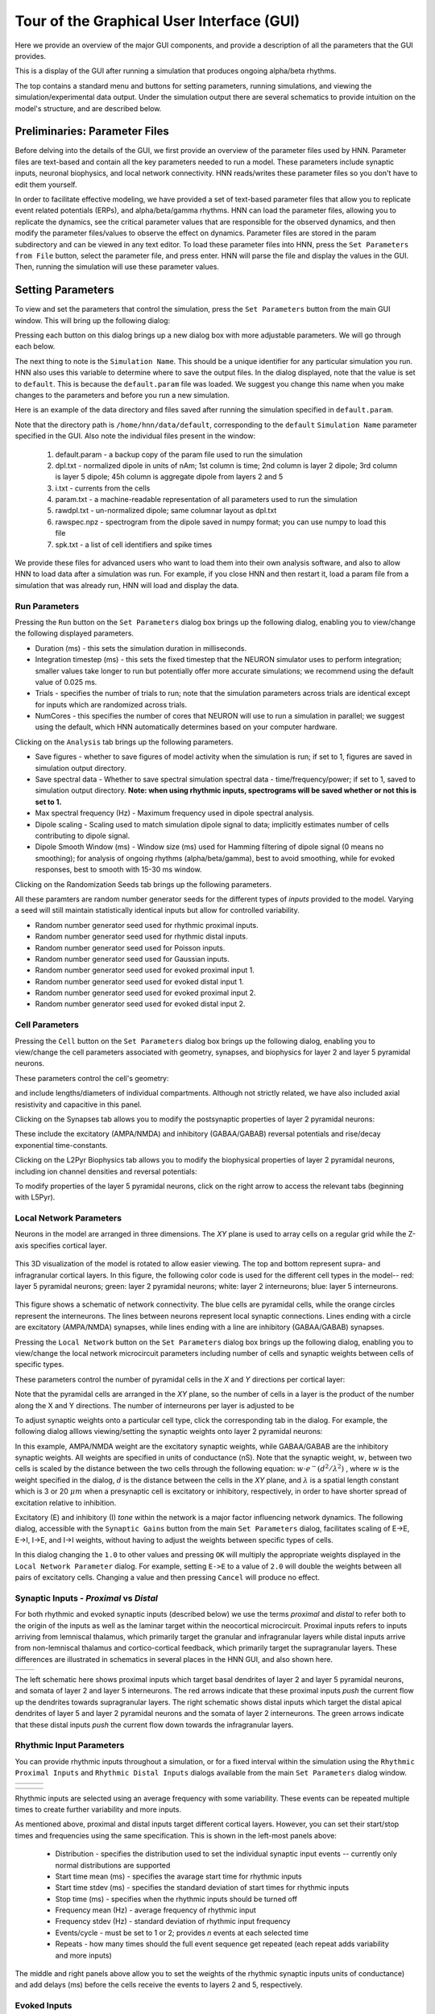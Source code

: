 Tour of the Graphical User Interface (GUI)
==========================================

Here we provide an overview of the major GUI
components, and provide a description of all
the parameters that the GUI provides.

This is a display of the GUI after running
a simulation that produces ongoing alpha/beta rhythms.

.. image:: images/starthnndefaultrun.png
	:width: 50%	
	:align: center

The top contains a standard menu and buttons for setting parameters,
running simulations, and viewing the simulation/experimental data output. 
Under the simulation output there are several schematics to provide
intuition on the model's structure, and are described below. 

Preliminaries: Parameter Files
------------------------------

Before delving into the details of the GUI, we first provide an overview of the
parameter files used by HNN. Parameter files are text-based and contain all the
key parameters needed to run a model. These parameters include synaptic inputs,
neuronal biophysics, and local network connectivity. HNN reads/writes these parameter
files so you don't have to edit them yourself.

In order to facilitate effective modeling, we have provided a set of text-based parameter files
that allow you to replicate event related
potentials (ERPs), and alpha/beta/gamma rhythms. HNN can load the parameter files, allowing 
you to replicate the dynamics, see the critical parameter values that are responsible for
the observed dynamics, and then modify the parameter files/values to observe the effect on 
dynamics. Parameter files are stored in the param subdirectory and can be viewed in any
text editor. To load these parameter files into HNN, press the ``Set Parameters from File`` button,
select the parameter file, and press enter. HNN will parse the file and display the values
in the GUI. Then, running the simulation will use these parameter values. 

Setting Parameters 
----------------------

To view and set the parameters that control the simulation, press the ``Set Parameters`` button from the
main GUI window. This will bring up the following dialog:

.. image:: images/setparamsdlg.png
        :width: 25%
	:align: center	

Pressing each button on this dialog brings up a new dialog box with more adjustable
parameters. We will go through each below.

The next thing to note is the ``Simulation Name``. This should be a unique identifier
for any particular simulation you run. HNN also uses this variable to determine where
to save the output files. In the dialog displayed, note that the value is set to ``default``.
This is because the ``default.param`` file was loaded. We suggest you change this name
when you make changes to the parameters and before you run a new simulation.

Here is an example of the data directory and files saved after running the simulation
specified in ``default.param``.

.. image:: images/dataoutputwin.png
        :width: 35%
	:align: center	

Note that the directory path is ``/home/hnn/data/default``, corresponding to the ``default``
``Simulation Name`` parameter specified in the GUI. Also note the individual files present
in the window: 
 #. default.param - a backup copy of the param file used to run the simulation
 #. dpl.txt - normalized dipole in units of nAm; 1st column is time; 2nd column is layer 2 dipole; 3rd column is layer 5 dipole; 45h column is aggregate dipole from layers 2 and 5
 #. i.txt - currents from the cells
 #. param.txt - a machine-readable representation of all parameters used to run the simulation
 #. rawdpl.txt - un-normalized dipole; same columnar layout as dpl.txt
 #. rawspec.npz - spectrogram from the dipole saved in numpy format; you can use numpy to load this file
 #. spk.txt - a list of cell identifiers and spike times

We provide these files for advanced users who want to load them into their own analysis
software, and also to allow HNN to load data after a simulation was run. For example, if you
close HNN and then restart it, load a param file from a simulation that was already run, 
HNN will load and display the data. 

Run Parameters
^^^^^^^^^^^^^^

Pressing the ``Run`` button on the ``Set Parameters`` dialog box brings up the
following dialog, enabling you to view/change the following displayed parameters.

.. image:: images/runparamdlg.png
        :width: 35%
	:align: center	

* Duration (ms) - this sets the simulation duration in milliseconds.
* Integration timestep (ms) - this sets the fixed timestep that the NEURON simulator uses to perform integration; smaller values take longer to run but potentially offer more accurate simulations; we recommend using the default value of 0.025 ms.
* Trials - specifies the number of trials to run; note that the simulation parameters across trials are identical except for inputs which are randomized across trials. 
* NumCores - this specifies the number of cores that NEURON will use to run a simulation in parallel; we suggest using the default, which HNN automatically determines based on your computer hardware. 

Clicking on the ``Analysis`` tab brings up the following parameters.

.. image:: images/run_analysisparamdlg.png
        :width: 35%
	:align: center	

* Save figures - whether to save figures of model activity when the simulation is run; if set to 1, figures are saved in simulation output directory.
* Save spectral data - Whether to save spectral simulation spectral data - time/frequency/power; if set to 1, saved to simulation output directory. **Note: when using rhythmic inputs, spectrograms will be saved whether or not this is set to 1.**
* Max spectral frequency (Hz) - Maximum frequency used in dipole spectral analysis.
* Dipole scaling - Scaling used to match simulation dipole signal to data; implicitly estimates number of cells contributing to dipole signal.
* Dipole Smooth Window (ms) - Window size (ms) used for Hamming filtering of dipole signal (0 means no smoothing); for analysis of ongoing rhythms (alpha/beta/gamma), best to avoid smoothing, while for evoked responses, best to smooth with 15-30 ms window.

Clicking on the Randomization Seeds tab brings up the following parameters.

.. image:: images/run_randparamdlg.png
        :width: 35%
	:align: center	

All these paramters are random number generator seeds for the different types of *inputs* provided
to the model. Varying a seed will still maintain statistically identical inputs but allow for controlled variability.

* Random number generator seed used for rhythmic proximal inputs.
* Random number generator seed used for rhythmic distal inputs.
* Random number generator seed used for Poisson inputs.
* Random number generator seed used for Gaussian inputs.
* Random number generator seed used for evoked proximal input 1.
* Random number generator seed used for evoked distal input 1. 
* Random number generator seed used for evoked proximal input 2.
* Random number generator seed used for evoked distal input 2.

Cell Parameters
^^^^^^^^^^^^^^^

Pressing the ``Cell`` button on the ``Set Parameters`` dialog box brings up the
following dialog, enabling you to view/change the cell parameters
associated with geometry, synapses, and biophysics for layer 2 and layer 5
pyramidal neurons.

These parameters control the cell's geometry:

.. image:: images/cell_geomparamdlg.png
        :width: 25%
	:align: center	

and include lengths/diameters of individual compartments. Although not
strictly related, we have also included axial resistivity and capacitive
in this panel. 

Clicking on the Synapses tab allows you to modify the postsynaptic
properties of layer 2 pyramidal neurons:

.. image:: images/cell_synparamdlg.png
        :width: 25%
	:align: center	

These include the excitatory (AMPA/NMDA) and inhibitory (GABAA/GABAB)
reversal potentials and rise/decay exponential time-constants.

Clicking on the L2Pyr Biophysics tab allows you to modify the biophysical
properties of layer 2 pyramidal neurons, including ion channel densities
and reversal potentials:

.. image:: images/cell_biophysparamdlg.png
        :width: 25%
	:align: center	

To modify properties of the layer 5 pyramidal neurons, click on the right
arrow to access the relevant tabs (beginning with L5Pyr).

Local Network Parameters
^^^^^^^^^^^^^^^^^^^^^^^^

Neurons in the model are arranged in three dimensions. The *XY* plane
is used to array cells on a regular grid while the Z-axis specifies
cortical layer. 

.. figure:: images/net_3D.png
        :width: 20%
	:align: center
    
This 3D visualization of the model is rotated to allow easier viewing.
The top and bottom represent supra- and infragranular cortical layers. 
In this figure, the following color code is used for the different cell types
in the model-- red: layer 5 pyramidal neurons; green: layer 2 pyramidal
neurons; white: layer 2 interneurons; blue: layer 5 interneurons. 

.. figure:: ../res/connfig.png 
        :width: 20%           
	:align: center
	
This figure shows a schematic of network connectivity. The blue cells are pyramidal
cells, while the orange circles represent the interneurons. The lines between neurons
represent local synaptic connections. Lines ending with a circle are excitatory 
(AMPA/NMDA) synapses, while lines ending with a line are inhibitory (GABAA/GABAB)
synapses.	

Pressing the ``Local Network`` button on the ``Set Parameters`` dialog box brings up the
following dialog, enabling you to view/change the local network microcircuit parameters
including number of cells and synaptic weights between cells of specific types.

These parameters control the number of pyramidal cells in the *X* and *Y* directions
per cortical layer:

.. image:: images/localnetparamdlg.png
        :width: 25%
	:align: center	

Note that the pyramidal cells are arranged in the *XY* plane, so the number of cells
in a layer is the product of the number along the X and Y directions. The number of interneurons
per layer is adjusted to be 

To adjust synaptic weights onto a particular cell type, click the corresponding tab
in the dialog. For example, the following dialog alllows viewing/setting the synaptic
weights onto layer 2 pyramidal neurons:

.. image:: images/localnet_L2Pyrparamdlg.png
        :width: 25%
	:align: center	

In this example, AMPA/NMDA weight are the excitatory synaptic weights, while GABAA/GABAB are the
inhibitory synaptic weights. All weights are specified in units of conductance (nS). Note that
the synaptic weight, :math:`w`, between two cells is scaled by the distance between
the two cells through the 
following equation:  :math:`w \cdot e^-(d^2/\lambda^2)` , where :math:`w` is the weight
specified in the dialog,
:math:`d` is the distance between the cells in the *XY* plane, and :math:`\lambda` is a spatial length
constant which is 3 or 20 :math:`\mu m` when a presynaptic cell is excitatory or inhibitory, respectively,
in order to have shorter spread of excitation relative to inhibition.

.. where is lambda set? 3,20 for all?
.. (/u/samn/hnn/L2_basket.py:78)
.. (/u/samn/hnn/cell.py:241)

Excitatory (E) and inhibitory (I) *tone* within the network is a major factor influencing
network dynamics. The following dialog, accessible with the ``Synaptic Gains`` button from the
main ``Set Parameters`` dialog, facilitates scaling of E->E, E->I, I->E, and I->I
weights, without having to adjust the weights between specific types of cells.

.. image:: images/syngainparamdlg.png
        :width: 15%
	:align: center	

In this dialog changing the ``1.0`` to other values and pressing ``OK`` will multiply the appropriate
weights displayed in the ``Local Network Parameter`` dialog. For example, setting ``E->E`` to
a value of ``2.0`` will double the weights between all pairs of excitatory cells. Changing a value
and then pressing ``Cancel`` will produce no effect.

Synaptic Inputs - *Proximal* vs *Distal*
^^^^^^^^^^^^^^^^^^^^^^^^^^^^^^^^^^^^^^^^

For both rhythmic and evoked synaptic inputs (described below) we use the terms
*proximal* and *distal* to refer both to the origin of the inputs as well as the 
laminar target within the neocortical microcircuit. Proximal inputs refers to inputs
arriving from lemniscal thalamus, which primarily target the granular
and infragranular layers while distal inputs arrive from non-lemniscal thalamus
and cortico-cortical feedback, which primarily target the supragranular layers. These
differences are illustrated in schematics in several places in the HNN GUI, and also shown here.

.. |proxfig| image:: ../res/proxfig.png
        :width: 50%
	:align: bottom

.. |distfig| image:: ../res/distfig.png
        :width: 50%
	:align: bottom

+-----------+------------+
| |proxfig| | |distfig|  |
+-----------+------------+

The left schematic here shows proximal inputs which target basal dendrites
of layer 2 and layer 5 pyramidal neurons, and somata of layer 2 and layer 5 interneurons.
The red arrows indicate that these proximal inputs *push* the current flow up the dendrites
towards supragranular layers.
The right schematic shows distal inputs which target the distal apical dendrites
of layer 5 and layer 2 pyramidal neurons and the somata of layer 2 interneurons.
The green arrows indicate that these distal inputs *push* the current flow down
towards the infragranular layers.


Rhythmic Input Parameters
^^^^^^^^^^^^^^^^^^^^^^^^^

You can provide rhythmic inputs throughout a simulation, or for a fixed interval
within the simulation using the ``Rhythmic Proximal Inputs`` and ``Rhythmic Distal Inputs``
dialogs available from the main ``Set Parameters`` dialog window. 

.. |rhythproxparamfig| image:: images/rhythproxparamdlg.png
        :width: 33%
	:align: bottom

.. |rhythproxL2paramfig| image:: images/rhythprox_L2paramdlg.png
        :width: 33%
	:align: bottom

.. |rhythproxL5paramfig| image:: images/rhythprox_L5paramdlg.png
        :width: 33%
	:align: bottom

+-----------+---------+------------------------+-----------------------+
| |rhythproxparamfig| | |rhythproxL2paramfig|  | |rhythproxL5paramfig| |
+-----------+---------+------------------------+-----------------------+



.. |rhythdistparamfig| image:: images/rhythdistparamdlg.png
        :width: 33%
	:align: bottom

.. |rhythdistL2paramfig| image:: images/rhythdist_L2paramdlg.png
        :width: 33%
	:align: bottom

.. |rhythdistL5paramfig| image:: images/rhythdist_L5paramdlg.png
        :width: 33%
	:align: bottom

+-----------+---------+------------------------+-----------------------+
| |rhythdistparamfig| | |rhythdistL2paramfig|  | |rhythdistL5paramfig| |
+-----------+---------+------------------------+-----------------------+

Rhythmic inputs are selected using an average frequency with some variability. These
events can be repeated multiple times to create further variability and more inputs.

As mentioned above, proximal and distal inputs target different cortical layers. However, you can set
their start/stop times and frequencies using the same specification. This is shown in the left-most
panels above:
 * Distribution - specifies the distribution used to set the individual synaptic input events -- currently only normal distributions are supported
 * Start time mean (ms) - specifies the avarage start time for rhythmic inputs
 * Start time stdev (ms) - specifies the standard deviation of start times for rhythmic inputs
 * Stop time (ms) - specifies when the rhythmic inputs should be turned off
 * Frequency mean (Hz) - average frequency of rhythmic input
 * Frequency stdev (Hz) - standard deviation of rhythmic input frequency
 * Events/cycle - must be set to 1 or 2; provides *n* events at each selected time
 * Repeats - how many times should the full event sequence get repeated (each repeat adds variability and more inputs)

The middle and right panels above allow you to set the weights of the rhythmic synaptic inputs units of conductance)
and add delays (ms) before the cells receive the events to layers 2 and 5, respectively.

Evoked Inputs
^^^^^^^^^^^^^

Evoked inputs are used to model event related potentials (ERPs) and are typically
set to produce some level of spiking. 

Poisson Inputs
^^^^^^^^^^^^^^

Poisson Inputs, are synaptic inputs to the somata of different neurons, and follow
a Poisson Process. The parameters to control them are accessed via the dialog
brought up when pressing the ``Poisson Input`` button.

Tonic Inputs
^^^^^^^^^^^^

*Tonic* inputs are modeled as somatic current clamps with fixed current injection.
